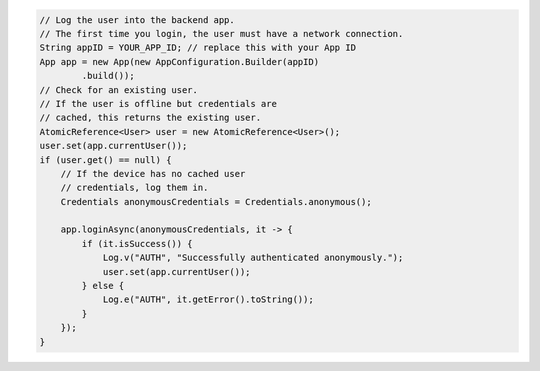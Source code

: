 .. code-block:: java

   // Log the user into the backend app.
   // The first time you login, the user must have a network connection.
   String appID = YOUR_APP_ID; // replace this with your App ID
   App app = new App(new AppConfiguration.Builder(appID)
           .build());
   // Check for an existing user.
   // If the user is offline but credentials are
   // cached, this returns the existing user.
   AtomicReference<User> user = new AtomicReference<User>();
   user.set(app.currentUser());
   if (user.get() == null) {
       // If the device has no cached user
       // credentials, log them in.
       Credentials anonymousCredentials = Credentials.anonymous();

       app.loginAsync(anonymousCredentials, it -> {
           if (it.isSuccess()) {
               Log.v("AUTH", "Successfully authenticated anonymously.");
               user.set(app.currentUser());
           } else {
               Log.e("AUTH", it.getError().toString());
           }
       });
   }

